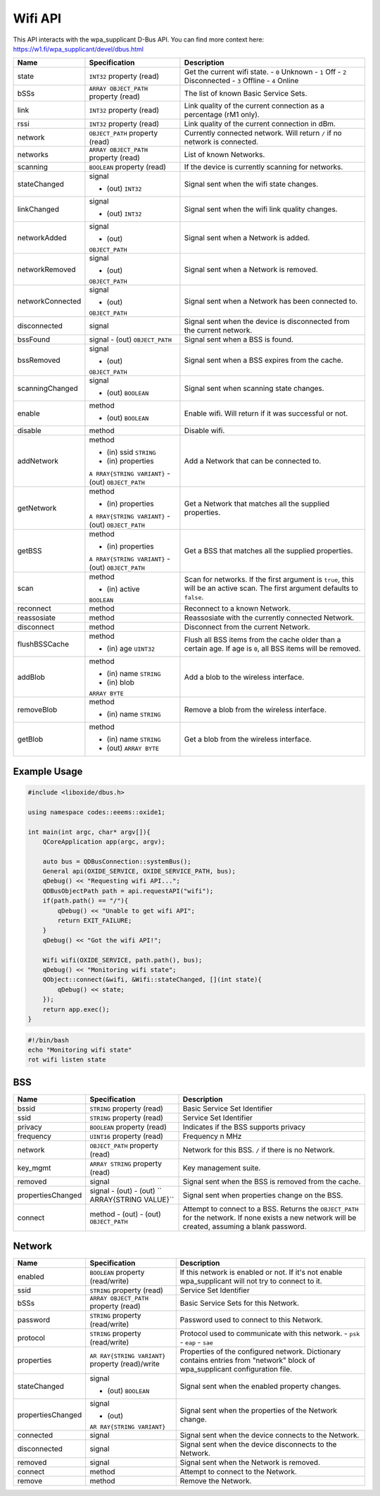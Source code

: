 ========
Wifi API
========

This API interacts with the wpa_supplicant D-Bus API. You can find more
context here: https://w1.fi/wpa_supplicant/devel/dbus.html

+------------------+------------------------+------------------------+
| Name             | Specification          | Description            |
+==================+========================+========================+
| state            | ``INT32`` property     | Get the current wifi   |
|                  | (read)                 | state.                 |
|                  |                        | - ``0`` Unknown        |
|                  |                        | - ``1`` Off            |
|                  |                        | - ``2`` Disconnected   |
|                  |                        | - ``3`` Offline        |
|                  |                        | - ``4`` Online         |
+------------------+------------------------+------------------------+
| bSSs             | ``ARRAY OBJECT_PATH``  | The list of known      |
|                  | property (read)        | Basic Service Sets.    |
+------------------+------------------------+------------------------+
| link             | ``INT32`` property     | Link quality of the    |
|                  | (read)                 | current connection as  |
|                  |                        | a percentage (rM1      |
|                  |                        | only).                 |
+------------------+------------------------+------------------------+
| rssi             | ``INT32`` property     | Link quality of the    |
|                  | (read)                 | current connection in  |
|                  |                        | dBm.                   |
+------------------+------------------------+------------------------+
| network          | ``OBJECT_PATH``        | Currently connected    |
|                  | property (read)        | network.               |
|                  |                        | Will return ``/`` if   |
|                  |                        | no network is          |
|                  |                        | connected.             |
+------------------+------------------------+------------------------+
| networks         | ``ARRAY OBJECT_PATH``  | List of known          |
|                  | property (read)        | Networks.              |
+------------------+------------------------+------------------------+
| scanning         | ``BOOLEAN`` property   | If the device is       |
|                  | (read)                 | currently scanning for |
|                  |                        | networks.              |
+------------------+------------------------+------------------------+
| stateChanged     | signal                 | Signal sent when the   |
|                  |                        | wifi state changes.    |
|                  | - (out) ``INT32``      |                        |
+------------------+------------------------+------------------------+
| linkChanged      | signal                 | Signal sent when the   |
|                  |                        | wifi link quality      |
|                  | - (out) ``INT32``      | changes.               |
+------------------+------------------------+------------------------+
| networkAdded     | signal                 | Signal sent when a     |
|                  |                        | Network is added.      |
|                  | - (out)                |                        |
|                  | ``OBJECT_PATH``        |                        |
+------------------+------------------------+------------------------+
| networkRemoved   | signal                 | Signal sent when a     |
|                  |                        | Network is removed.    |
|                  | - (out)                |                        |
|                  | ``OBJECT_PATH``        |                        |
+------------------+------------------------+------------------------+
| networkConnected | signal                 | Signal sent when a     |
|                  |                        | Network has been       |
|                  | - (out)                | connected to.          |
|                  | ``OBJECT_PATH``        |                        |
+------------------+------------------------+------------------------+
| disconnected     | signal                 | Signal sent when the   |
|                  |                        | device is disconnected |
|                  |                        | from the current       |
|                  |                        | network.               |
+------------------+------------------------+------------------------+
| bssFound         | signal                 | Signal sent when a BSS |
|                  | - (out)                | is found.              |
|                  | ``OBJECT_PATH``        |                        |
+------------------+------------------------+------------------------+
| bssRemoved       | signal                 | Signal sent when a BSS |
|                  |                        | expires from the       |
|                  | - (out)                | cache.                 |
|                  | ``OBJECT_PATH``        |                        |
+------------------+------------------------+------------------------+
| scanningChanged  | signal                 | Signal sent when       |
|                  |                        | scanning state         |
|                  | - (out) ``BOOLEAN``    | changes.               |
+------------------+------------------------+------------------------+
| enable           | method                 | Enable wifi.           |
|                  |                        | Will return if it was  |
|                  | - (out) ``BOOLEAN``    | successful or not.     |
+------------------+------------------------+------------------------+
| disable          | method                 | Disable wifi.          |
+------------------+------------------------+------------------------+
| addNetwork       | method                 | Add a Network that can |
|                  |                        | be connected to.       |
|                  | - (in) ssid ``STRING`` |                        |
|                  | - (in) properties      |                        |
|                  | ``A                    |                        |
|                  | RRAY{STRING VARIANT}`` |                        |
|                  | - (out)                |                        |
|                  | ``OBJECT_PATH``        |                        |
+------------------+------------------------+------------------------+
| getNetwork       | method                 | Get a Network that     |
|                  |                        | matches all the        |
|                  | - (in) properties      | supplied properties.   |
|                  | ``A                    |                        |
|                  | RRAY{STRING VARIANT}`` |                        |
|                  | - (out)                |                        |
|                  | ``OBJECT_PATH``        |                        |
+------------------+------------------------+------------------------+
| getBSS           | method                 | Get a BSS that matches |
|                  |                        | all the supplied       |
|                  | - (in) properties      | properties.            |
|                  | ``A                    |                        |
|                  | RRAY{STRING VARIANT}`` |                        |
|                  | - (out)                |                        |
|                  | ``OBJECT_PATH``        |                        |
+------------------+------------------------+------------------------+
| scan             | method                 | Scan for networks.     |
|                  |                        | If the first argument  |
|                  | - (in) active          | is ``true``, this will |
|                  | ``BOOLEAN``            | be an active scan.     |
|                  |                        | The first argument     |
|                  |                        | defaults to ``false``. |
+------------------+------------------------+------------------------+
| reconnect        | method                 | Reconnect to a known   |
|                  |                        | Network.               |
+------------------+------------------------+------------------------+
| reassosiate      | method                 | Reassosiate with the   |
|                  |                        | currently connected    |
|                  |                        | Network.               |
+------------------+------------------------+------------------------+
| disconnect       | method                 | Disconnect from the    |
|                  |                        | current Network.       |
+------------------+------------------------+------------------------+
| flushBSSCache    | method                 | Flush all BSS items    |
|                  |                        | from the cache older   |
|                  | - (in) age ``UINT32``  | than a certain age.    |
|                  |                        | If age is ``0``, all   |
|                  |                        | BSS items will be      |
|                  |                        | removed.               |
+------------------+------------------------+------------------------+
| addBlob          | method                 | Add a blob to the      |
|                  |                        | wireless interface.    |
|                  | - (in) name ``STRING`` |                        |
|                  | - (in) blob            |                        |
|                  | ``ARRAY BYTE``         |                        |
+------------------+------------------------+------------------------+
| removeBlob       | method                 | Remove a blob from the |
|                  |                        | wireless interface.    |
|                  | - (in) name ``STRING`` |                        |
+------------------+------------------------+------------------------+
| getBlob          | method                 | Get a blob from the    |
|                  |                        | wireless interface.    |
|                  | - (in) name ``STRING`` |                        |
|                  | - (out) ``ARRAY BYTE`` |                        |
+------------------+------------------------+------------------------+

.. _example-usage-10:

Example Usage
~~~~~~~~~~~~~

.. code:: cpp

   #include <liboxide/dbus.h>

   using namespace codes::eeems::oxide1;

   int main(int argc, char* argv[]){
       QCoreApplication app(argc, argv);

       auto bus = QDBusConnection::systemBus();
       General api(OXIDE_SERVICE, OXIDE_SERVICE_PATH, bus);
       qDebug() << "Requesting wifi API...";
       QDBusObjectPath path = api.requestAPI("wifi");
       if(path.path() == "/"){
           qDebug() << "Unable to get wifi API";
           return EXIT_FAILURE;
       }
       qDebug() << "Got the wifi API!";

       Wifi wifi(OXIDE_SERVICE, path.path(), bus);
       qDebug() << "Monitoring wifi state";
       QObject::connect(&wifi, &Wifi::stateChanged, [](int state){
           qDebug() << state;
       });
       return app.exec();
   }

.. code:: shell

   #!/bin/bash
   echo "Monitoring wifi state"
   rot wifi listen state

BSS
~~~

+-------------------+-----------------------+-----------------------+
| Name              | Specification         | Description           |
+===================+=======================+=======================+
| bssid             | ``STRING`` property   | Basic Service Set     |
|                   | (read)                | Identifier            |
+-------------------+-----------------------+-----------------------+
| ssid              | ``STRING`` property   | Service Set           |
|                   | (read)                | Identifier            |
+-------------------+-----------------------+-----------------------+
| privacy           | ``BOOLEAN`` property  | Indicates if the BSS  |
|                   | (read)                | supports privacy      |
+-------------------+-----------------------+-----------------------+
| frequency         | ``UINT16`` property   | Frequency n MHz       |
|                   | (read)                |                       |
+-------------------+-----------------------+-----------------------+
| network           | ``OBJECT_PATH``       | Network for this BSS. |
|                   | property (read)       | ``/`` if there is no  |
|                   |                       | Network.              |
+-------------------+-----------------------+-----------------------+
| key_mgmt          | ``ARRAY STRING``      | Key management suite. |
|                   | property (read)       |                       |
+-------------------+-----------------------+-----------------------+
| removed           | signal                | Signal sent when the  |
|                   |                       | BSS is removed from   |
|                   |                       | the cache.            |
+-------------------+-----------------------+-----------------------+
| propertiesChanged | signal                | Signal sent when      |
|                   | - (out)               | properties change on  |
|                   | - (out)               | the BSS.              |
|                   | ``                    |                       |
|                   | ARRAY{STRING VALUE}`` |                       |
+-------------------+-----------------------+-----------------------+
| connect           | method                | Attempt to connect to |
|                   | - (out)               | a BSS.                |
|                   | - (out)               | Returns the           |
|                   | ``OBJECT_PATH``       | ``OBJECT_PATH`` for   |
|                   |                       | the network.          |
|                   |                       | If none exists a new  |
|                   |                       | network will be       |
|                   |                       | created, assuming a   |
|                   |                       | blank password.       |
+-------------------+-----------------------+-----------------------+

Network
~~~~~~~

+-------------------+-----------------------+-----------------------+
| Name              | Specification         | Description           |
+===================+=======================+=======================+
| enabled           | ``BOOLEAN`` property  | If this network is    |
|                   | (read/write)          | enabled or not.       |
|                   |                       | If it's not enable    |
|                   |                       | wpa_supplicant will   |
|                   |                       | not try to connect to |
|                   |                       | it.                   |
+-------------------+-----------------------+-----------------------+
| ssid              | ``STRING`` property   | Service Set           |
|                   | (read)                | Identifier            |
+-------------------+-----------------------+-----------------------+
| bSSs              | ``ARRAY OBJECT_PATH`` | Basic Service Sets    |
|                   | property (read)       | for this Network.     |
+-------------------+-----------------------+-----------------------+
| password          | ``STRING`` property   | Password used to      |
|                   | (read/write)          | connect to this       |
|                   |                       | Network.              |
+-------------------+-----------------------+-----------------------+
| protocol          | ``STRING`` property   | Protocol used to      |
|                   | (read/write)          | communicate with this |
|                   |                       | network.              |
|                   |                       | - ``psk``             |
|                   |                       | - ``eap``             |
|                   |                       | - ``sae``             |
+-------------------+-----------------------+-----------------------+
| properties        | ``AR                  | Properties of the     |
|                   | RAY{STRING VARIANT}`` | configured network.   |
|                   | property (read)/write | Dictionary contains   |
|                   |                       | entries from          |
|                   |                       | "network" block of    |
|                   |                       | wpa_supplicant        |
|                   |                       | configuration file.   |
+-------------------+-----------------------+-----------------------+
| stateChanged      | signal                | Signal sent when the  |
|                   |                       | enabled property      |
|                   | - (out) ``BOOLEAN``   | changes.              |
+-------------------+-----------------------+-----------------------+
| propertiesChanged | signal                | Signal sent when the  |
|                   |                       | properties of the     |
|                   | - (out)               | Network change.       |
|                   | ``AR                  |                       |
|                   | RAY{STRING VARIANT}`` |                       |
+-------------------+-----------------------+-----------------------+
| connected         | signal                | Signal sent when the  |
|                   |                       | device connects to    |
|                   |                       | the Network.          |
+-------------------+-----------------------+-----------------------+
| disconnected      | signal                | Signal sent when the  |
|                   |                       | device disconnects to |
|                   |                       | the Network.          |
+-------------------+-----------------------+-----------------------+
| removed           | signal                | Signal sent when the  |
|                   |                       | Network is removed.   |
+-------------------+-----------------------+-----------------------+
| connect           | method                | Attempt to connect to |
|                   |                       | the Network.          |
+-------------------+-----------------------+-----------------------+
| remove            | method                | Remove the Network.   |
+-------------------+-----------------------+-----------------------+
